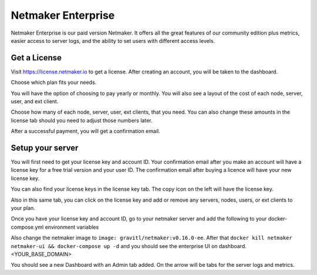=================================
Netmaker Enterprise
=================================
Netmaker Enterprise is our paid version Netmaker. It offers all the great features of our community edition plus metrics, easier access to server logs, and the ability to set users with different access levels.

Get a License
=================================

Visit `<https://license.netmaker.io>`_ to get a license. After creating an account, you will be taken to the dashboard.

.. image:: images/ee-dashboard.png
   :width: 80%
   :alt: License Dashboard
   :align: center

Choose which plan fits your needs. 

.. image:: images/ee-plans.png
   :width: 80%
   :alt: Plans to choose
   :align: center

You will have the option of choosing to pay yearly or monthly. You will also see a layout of the cost of each node, server, user, and ext client.

.. image:: images/ee-purchase-license.png
    :width: 80%
    :alt: Purchase yearly or monthly
    :align: center

Choose how many of each node, server, user, ext clients, that you need. You can also change these amounts in the license tab should you need to adjust those numbers later.

.. image:: images/ee-payment.png
    :width: 80%
    :alt: Checkout screen
    :align: center

After a successful payment, you will get a confirmation email.

Setup your server
=================================

You will first need to get your license key and account ID. Your confirmation email after you make an account will have a license key for a free trial version and your user ID. The confirmation email after buying a licence will have your new license key.

You can also find your license keys in the license key tab. The copy icon on the left will have the license key.

.. image:: images/ee-licenses.png
    :width: 80%
    :alt: License keys
    :align: center

Also in this same tab, you can click on the license key and add or remove any servers, nodes, users, or ext clients to your plan.

.. image:: images/ee-license-edit.png
    :width: 80%
    :alt: edit plan
    :align: center

Once you have your license key and account ID, go to your netmaker server and add the following to your docker-compose.yml environment variables

.. code-block:: yaml
    LICENSE_KEY: “<license key>”
    NETMAKER_ACCOUNT_ID: "<account id>"

Also change the netmaker image to ``image: gravitl/netmaker:v0.16.0-ee``. After that ``docker kill netmaker netmaker-ui && docker-compose up -d`` and you should see the enterprise UI on dashboard.<YOUR_BASE_DOMAIN> 

You should see a new Dashboard with an Admin tab added. On the arrow will be tabs for the server logs and metrics.
